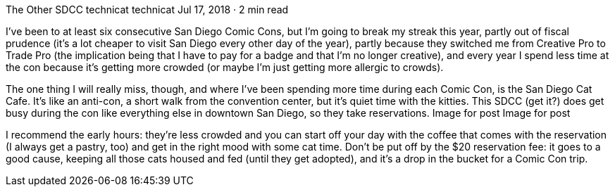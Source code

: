 The Other SDCC
technicat
technicat
Jul 17, 2018 · 2 min read

I’ve been to at least six consecutive San Diego Comic Cons, but I’m going to break my streak this year, partly out of fiscal prudence (it’s a lot cheaper to visit San Diego every other day of the year), partly because they switched me from Creative Pro to Trade Pro (the implication being that I have to pay for a badge and that I’m no longer creative), and every year I spend less time at the con because it’s getting more crowded (or maybe I’m just getting more allergic to crowds).

The one thing I will really miss, though, and where I’ve been spending more time during each Comic Con, is the San Diego Cat Cafe. It’s like an anti-con, a short walk from the convention center, but it’s quiet time with the kitties. This SDCC (get it?) does get busy during the con like everything else in downtown San Diego, so they take reservations.
Image for post
Image for post

I recommend the early hours: they’re less crowded and you can start off your day with the coffee that comes with the reservation (I always get a pastry, too) and get in the right mood with some cat time. Don’t be put off by the $20 reservation fee: it goes to a good cause, keeping all those cats housed and fed (until they get adopted), and it’s a drop in the bucket for a Comic Con trip.
